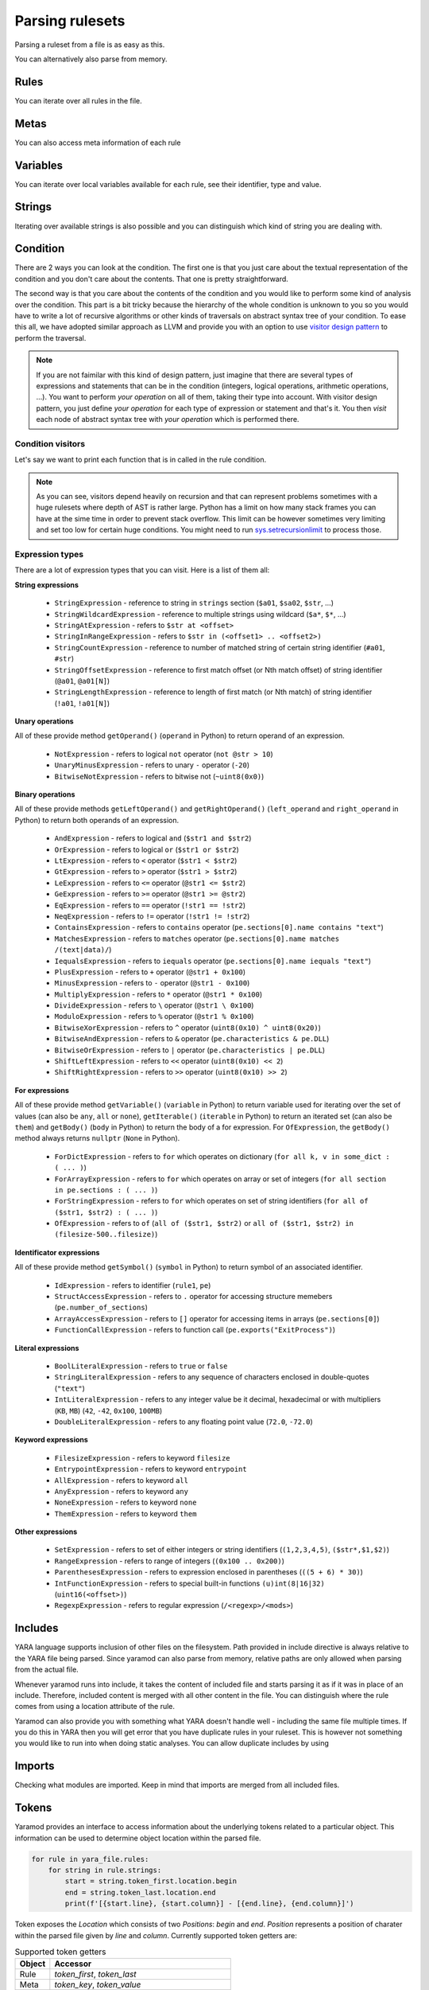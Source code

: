 ================
Parsing rulesets
================

Parsing a ruleset from a file is as easy as this.

.. tabs::

    .. tab:: Python

      .. code-block:: python

        import yaramod

        y = yaramod.Yaramod(yaramod.Features.AllCurrent)
        yara_file = y.parse_file('/opt/ruleset.yar')
        print(yara_file.text)

    .. tab:: C++

      .. code-block:: cpp

        #include <iostream>
        #include <yaramod/yaramod.h>

        int main() {
            auto y = yaramod::Yaramod(yaramod::Features::AllCurrent);
            auto yaraFile = y.parseFile("/opt/ruleset.yar");
            std::cout << yaraFile->getText() << std::endl;
            return 0;
        }

You can alternatively also parse from memory.

.. tabs::

    .. tab:: Python

      .. code-block:: python

        import yaramod

        y = yaramod.Yaramod(yaramod.Features.AllCurrent)
        yara_file = y.parse_string(r'''
        rule abc {
            condition:
                true
        }
        ''')
        print(yara_file.text)

    .. tab:: C++

      .. code-block:: cpp

        #include <iostream>
        #include <sstream>
        #include <yaramod/yaramod.h>

        int main() {
            auto y = yaramod::Yaramod(yaramod::Features::AllCurrent);
            std::istringstream input(R"(
            rule abc {
                condition:
                    true
            }
            )");
            auto yaraFile = y.parseStream(input);
            std::cout << yaraFile->getText() << std::endl;
            return 0;
        }

Rules
=====

You can iterate over all rules in the file.

.. tabs::

    .. tab:: Python

      .. code-block:: python

        for rule in yara_file.rules:
            print(rule.name)
            print(f'  Global: {rule.is_global}')
            print(f'  Private: {rule.is_private}')

    .. tab:: C++

      .. code-block:: cpp

        for (const auto& rule: yaraFile->getRules()) {
            std::cout << rule->getName() << '\n'
                << "  Global: " << rule->isGlobal() << '\n'
                << "  Private: " << rule->isPrivate() << std::endl;
        }

Metas
=====

You can also access meta information of each rule

.. tabs::

    .. tab:: Python

      .. code-block:: python

        for rule in yara_file.rules:
            for meta in rule.metas:
                if meta.value.is_string:
                    print('String meta: ', end='')
                elif meta.value.is_int:
                    print('Int meta: ', end='')
                elif meta.value.is_bool:
                    print('Bool meta: ', end='')
                print(f'{meta.key} = {meta.value.pure_text}')

    .. tab:: C++

      .. code-block:: cpp

        for (const auto& rule : yaraFile->getRules()) {
            for (const auto& meta : rule->getMetas()) {
                if (meta->getValue()->isString())
                    std::cout << "String meta: ";
                else if (meta->getValue()->isInt())
                    std::cout << "Int meta: ";
                else if (meta->getValue()->isBool())
                    std::cout << "Bool meta: ";
                std::cout << meta->getName() << " = " << meta->getValue()->getPureText() << std::endl;
            }
        }

Variables
=========

You can iterate over local variables available for each rule, see their identifier, type and value.

.. tabs::

    .. tab:: Python

      .. code-block:: python

        for rule in yara_file.rules:
            for variable in rule.variables:
                if variable.value is str:
                    print('Plain string: ', end='')
                elif variable.value is int:
                    print('Integer: ', end='')
                elif variable.value is float:
                    print('Double: ', end='')
                elif variable.value is bool:
                    print('Boolean: ', end='')
                print(f'{variable.key} = {variable.value.text}')

    .. tab:: C++

      .. code-block:: cpp

        for (const auto& rule : yaraFile->getRules()) {
            for (const auto& variable : rule->getVariables()) {
                if (variable.getValue()->isString())
                    std::cout << "String: ";
                else if (variable.getValue()->isInt())
                    std::cout << "Integer: ";
                else if (variable.getValue()->isFloat())
                    std::cout << "Double: ";
                else if (variable.getValue()->isBool())
                    std::cout << "Boolean: ";
                std::cout << variable.getKey() << " = " << variable.getValue()->getText() << '\n';
            }
        }

Strings
=======

Iterating over available strings is also possible and you can distinguish which kind of string you are dealing with.

.. tabs::

    .. tab:: Python

      .. code-block:: python

        for rule in yara_file.rules:
            for string in rule.strings:
                if string.is_plain:
                    print('Plain string: ', end='')
                elif string.is_hex:
                    print('Hex string: ', end='')
                elif string.is_regexp:
                    print('Regexp: ', end='')
                print(f'{string.identifier} = {string.text}')
                print(f'  ascii: {string.is_ascii}')
                print(f'  wide: {string.is_wide}')
                print(f'  nocase: {string.is_nocase}')
                print(f'  fullword: {string.is_fullword}')
                print(f'  private: {string.is_private}')
                print(f'  xor: {string.is_xor}')
                print(f'  base64: {string.is_base64}')
                print(f'  base64wide: {string.is_base64_wide}')

    .. tab:: C++

      .. code-block:: cpp

        for (const auto& rule : yaraFile->getRules()) {
            for (const auto& string : rule->getStrings()) {
                if (string->isPlain())
                    std::cout << "Plain string: ";
                else if (string->isHex())
                    std::cout << "Hex string: ";
                else if (string->isRegexp())
                    std::cout << "Regexp: ";
                std::cout << string->getIdentifier() << " = " << string->getText() << '\n'
                    << "  ascii: " << string->isAscii() << '\n'
                    << "  wide: " << string->isWide() << '\n'
                    << "  nocase: " << string->isNocase() << '\n'
                    << "  fullword: " << string->isFullword() << '\n'
                    << "  private: " << string->isPrivate() << '\n'
                    << "  xor: " << string->isXor() << '\n'
                    << "  base64: " << string->isBase64() << '\n'
                    << "  base64wide: " << string->isBase64Wide() << std::endl;
            }
        }

Condition
=========

There are 2 ways you can look at the condition. The first one is that you just care about the textual representation of the condition and you don't care about the contents.
That one is pretty straightforward.

.. tabs::

    .. tab:: Python

      .. code-block:: python

        for rule in yara_file.rules:
            print(rule.condition.text)

    .. tab:: C++

      .. code-block:: cpp

        for (const auto& rule : yaraFile->getRules())
            std::cout << rule->getCondition()->getText() << std::endl;

The second way is that you care about the contents of the condition and you would like to perform some kind of analysis over the condition. This part is a bit tricky because
the hierarchy of the whole condition is unknown to you so you would have to write a lot of recursive algorithms or other kinds of traversals on abstract syntax tree of your
condition. To ease this all, we have adopted similar approach as LLVM and provide you with an option to use `visitor design pattern <https://en.wikipedia.org/wiki/Visitor_pattern>`_ to perform the traversal.

.. note::

  If you are not faimilar with this kind of design pattern, just imagine that there are several types of expressions and statements that can be in the condition (integers, logical operations, arithmetic operations, ...).
  You want to perform *your operation* on all of them, taking their type into account. With visitor design pattern, you just define *your operation* for each type of expression or statement and that's it. You then
  *visit* each node of abstract syntax tree with *your operation* which is performed there.

Condition visitors
******************

Let's say we want to print each function that is in called in the rule condition.


.. tabs::

    .. tab:: Python

      .. code-block:: python

        class FunctionCallDumper(yaramod.ObservingVisitor):
            def visit_FunctionCallExpression(self, expr):
                print('Function call: {}'.format(expr.function.text))
                # Visit arguments because they can contain nested function calls
                for arg in expr.arguments:
                    arg.accept(self)

    .. tab:: C++

      .. code-block:: cpp

        class FunctionCallDumper : public yaramod::ObservingVisitor {
        public:
            void visit(FunctionCallExpression* expr) override {
                std::cout << "Function call: " << expr->getFunction()->getText() << '\n';
                // Visit arguments because they can contain nested function calls
                for (auto& param : expr->getArguments())
                    param->accept(this);
            }
        };

.. note::

    As you can see, visitors depend heavily on recursion and that can represent problems sometimes with a huge rulesets where depth of AST is rather large.
    Python has a limit on how many stack frames you can have at the sime time in order to prevent stack overflow. This limit can be however sometimes very limiting
    and set too low for certain huge conditions. You might need to run `sys.setrecursionlimit <https://docs.python.org/3/library/sys.html#sys.setrecursionlimit>`_
    to process those.

Expression types
****************

There are a lot of expression types that you can visit. Here is a list of them all:

**String expressions**

  * ``StringExpression`` - reference to string in ``strings`` section (``$a01``, ``$sa02``, ``$str``, ...)
  * ``StringWildcardExpression`` - reference to multiple strings using wildcard (``$a*``, ``$*``, ...)
  * ``StringAtExpression`` - refers to ``$str at <offset>``
  * ``StringInRangeExpression`` - refers to ``$str in (<offset1> .. <offset2>)``
  * ``StringCountExpression`` - reference to number of matched string of certain string identifier (``#a01``, ``#str``)
  * ``StringOffsetExpression`` - reference to first match offset (or Nth match offset) of string identifier (``@a01``, ``@a01[N]``)
  * ``StringLengthExpression`` - reference to length of first match (or Nth match) of string identifier (``!a01``, ``!a01[N]``)

**Unary operations**

All of these provide method ``getOperand()`` (``operand`` in Python) to return operand of an expression.

  * ``NotExpression`` - refers to logical ``not`` operator (``not @str > 10``)
  * ``UnaryMinusExpression`` - refers to unary ``-`` operator (``-20``)
  * ``BitwiseNotExpression`` - refers to bitwise not (``~uint8(0x0)``)

**Binary operations**

All of these provide methods ``getLeftOperand()`` and ``getRightOperand()`` (``left_operand`` and ``right_operand`` in Python) to return both operands of an expression.

  * ``AndExpression`` - refers to logical ``and`` (``$str1 and $str2``)
  * ``OrExpression`` - refers to logical ``or`` (``$str1 or $str2``)
  * ``LtExpression`` - refers to ``<`` operator (``$str1 < $str2``)
  * ``GtExpression`` - refers to ``>`` operator (``$str1 > $str2``)
  * ``LeExpression`` - refers to ``<=`` operator (``@str1 <= $str2``)
  * ``GeExpression`` - refers to ``>=`` operator (``@str1 >= @str2``)
  * ``EqExpression`` - refers to ``==`` operator (``!str1 == !str2``)
  * ``NeqExpression`` - refers to ``!=`` operator (``!str1 != !str2``)
  * ``ContainsExpression`` - refers to ``contains`` operator (``pe.sections[0].name contains "text"``)
  * ``MatchesExpression`` - refers to ``matches`` operator (``pe.sections[0].name matches /(text|data)/``)
  * ``IequalsExpression`` - refers to ``iequals`` operator (``pe.sections[0].name iequals "text"``)
  * ``PlusExpression`` - refers to ``+`` operator (``@str1 + 0x100``)
  * ``MinusExpression`` - refers to ``-`` operator (``@str1 - 0x100``)
  * ``MultiplyExpression`` - refers to ``*`` operator (``@str1 * 0x100``)
  * ``DivideExpression`` - refers to ``\`` operator (``@str1 \ 0x100``)
  * ``ModuloExpression`` - refers to ``%`` operator (``@str1 % 0x100``)
  * ``BitwiseXorExpression`` - refers to ``^`` operator (``uint8(0x10) ^ uint8(0x20)``)
  * ``BitwiseAndExpression`` - refers to ``&`` operator (``pe.characteristics & pe.DLL``)
  * ``BitwiseOrExpression`` - refers to ``|`` operator (``pe.characteristics | pe.DLL``)
  * ``ShiftLeftExpression`` - refers to ``<<`` operator (``uint8(0x10) << 2``)
  * ``ShiftRightExpression`` - refers to ``>>`` operator (``uint8(0x10) >> 2``)

**For expressions**

All of these provide method ``getVariable()`` (``variable`` in Python) to return variable used for iterating over the set of values (can also be ``any``, ``all`` or ``none``),
``getIterable()`` (``iterable`` in Python) to return an iterated set (can also be ``them``) and ``getBody()`` (``body`` in Python) to return the body of a for expression. For ``OfExpression``, the ``getBody()`` method always returns ``nullptr`` (``None`` in Python).

  * ``ForDictExpression`` - refers to ``for`` which operates on dictionary (``for all k, v in some_dict : ( ... )``)
  * ``ForArrayExpression`` - refers to ``for`` which operates on array or set of integers (``for all section in pe.sections : ( ... )``)
  * ``ForStringExpression`` - refers to ``for`` which operates on set of string identifiers (``for all of ($str1, $str2) : ( ... )``)
  * ``OfExpression`` - refers to ``of`` (``all of ($str1, $str2)`` or ``all of ($str1, $str2) in (filesize-500..filesize)``)

**Identificator expressions**

All of these provide method ``getSymbol()`` (``symbol`` in Python) to return symbol of an associated identifier.

  * ``IdExpression`` - refers to identifier (``rule1``, ``pe``)
  * ``StructAccessExpression`` - refers to ``.`` operator for accessing structure memebers (``pe.number_of_sections``)
  * ``ArrayAccessExpression`` - refers to ``[]`` operator for accessing items in arrays (``pe.sections[0]``)
  * ``FunctionCallExpression`` - refers to function call (``pe.exports("ExitProcess")``)

**Literal expressions**

  * ``BoolLiteralExpression`` - refers to ``true`` or ``false``
  * ``StringLiteralExpression`` - refers to any sequence of characters enclosed in double-quotes (``"text"``)
  * ``IntLiteralExpression`` - refers to any integer value be it decimal, hexadecimal or with multipliers (``KB``, ``MB``) (``42``, ``-42``, ``0x100``, ``100MB``)
  * ``DoubleLiteralExpression`` - refers to any floating point value (``72.0``, ``-72.0``)

**Keyword expressions**

  * ``FilesizeExpression`` - refers to keyword ``filesize``
  * ``EntrypointExpression`` - refers to keyword ``entrypoint``
  * ``AllExpression`` - refers to keyword ``all``
  * ``AnyExpression`` - refers to keyword ``any``
  * ``NoneExpression`` - refers to keyword ``none``
  * ``ThemExpression`` - refers to keyword ``them``

**Other expressions**

  * ``SetExpression`` - refers to set of either integers or string identifiers (``(1,2,3,4,5)``, ``($str*,$1,$2)``)
  * ``RangeExpression`` - refers to range of integers (``(0x100 .. 0x200)``)
  * ``ParenthesesExpression`` - refers to expression enclosed in parentheses (``((5 + 6) * 30)``)
  * ``IntFunctionExpression`` - refers to special built-in functions ``(u)int(8|16|32)`` (``uint16(<offset>)``)
  * ``RegexpExpression`` - refers to regular expression (``/<regexp>/<mods>``)


Includes
========

YARA language supports inclusion of other files on the filesystem. Path provided in include directive is always relative to the YARA file being parsed. Since yaramod can also parse from memory, relative paths are only allowed when parsing from the actual file.

Whenever yaramod runs into include, it takes the content of included file and starts parsing it as if it was in place of an include. Therefore, included content is merged with all other content in the file. You can distinguish where the rule comes from
using a location attribute of the rule.

.. tabs::

    .. tab:: Python

      .. code-block:: python

        for rule in yara_file.rules:
            print(f'{rule.name}: {rule.location.file_path}:{rule.location.line_number}')

    .. tab:: C++

      .. code-block:: cpp

        for (const auto& rule : yaraFile->getRules())
            std::cout << rule->getName() << ": "
                << rule->getLocation().filePath << ':'
                << rule->getLocation().lineNumber << std::endl;


Yaramod can also provide you with something what YARA doesn't handle well - including the same file multiple times. If you do this in YARA then you will get error that you have duplicate
rules in your ruleset. This is however not something you would like to run into when doing static analyses. You can allow duplicate includes by using

.. tabs::

    .. tab:: Python

      .. code-block:: python

        ymod = yaramod.Yaramod()
        ymod.parse_file('/path/to/file', yaramod.ParserMode.IncludeGuarded)

    .. tab:: C++

      .. code-block:: cpp

        auto ymod = yaramod::Yaramod();
        ymod.parse_file("/path/to/file", yaramod::ParserMode::IncludeGuarded);

Imports
=======

Checking what modules are imported. Keep in mind that imports are merged from all included files.

.. tabs::

    .. tab:: Python

      .. code-block:: python

        for module in yara_file.imports:
            print(f'{module.name}')

    .. tab:: C++

      .. code-block:: cpp

        for (const auto& module : yaraFile->getImports())
            std::cout << module->getName() << std::endl;

Tokens
======

Yaramod provides an interface to access information about the underlying tokens
related to a particular object. This information can be used to determine
object location within the parsed file.

.. code-block:: python

    for rule in yara_file.rules:
        for string in rule.strings:
            start = string.token_first.location.begin
            end = string.token_last.location.end
            print(f'[{start.line}, {start.column}] - [{end.line}, {end.column}]')

Token exposes the `Location` which consists of two `Positions`: `begin` and
`end`.  `Position` represents a position of charater within the parsed file
given by `line` and `column`.  Currently supported token getters are:

.. list-table:: Supported token getters
   :header-rows: 1

   * - Object
     - Accessor
   * - Rule
     - `token_first`, `token_last`
   * - Meta
     - `token_key`, `token_value`
   * - String
     - `token_first`, `token_last`, `token_id`, `token_assign`

